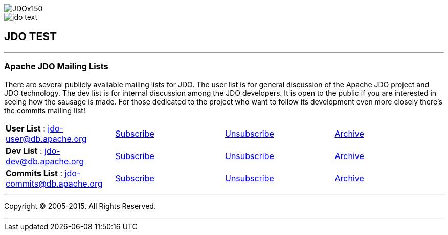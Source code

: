 [[index]]
image::images/JDOx150.png[align="center"]
image::images/jdo_text.png[align="center"]
== JDO TEST

'''''

:_basedir: 
:_imagesdir: images/
:notoc:
:titlepage:
:grid: cols

=== Apache JDO Mailing Listsanchor:Apache_JDO_Mailing_Lists[]

There are several publicly available mailing lists for JDO. The user
list is for general discussion of the Apache JDO project and JDO
technology. The dev list is for internal discussion among the JDO
developers. It is open to the public if you are interested in seeing how
the sausage is made. For those dedicated to the project who want to
follow its development even more closely there's the commits mailing
list!

[cols=",,,",]
|===
|*User List* : jdo-user@db.apache.org
|mailto:jdo-user-subscribe@db.apache.org[Subscribe]
|mailto:jdo-user-unsubscribe@db.apache.org[Unsubscribe]
|http://mail-archives.apache.org/mod_mbox/db-jdo-user/[Archive]

|*Dev List* : jdo-dev@db.apache.org
|mailto:jdo-dev-subscribe@db.apache.org[Subscribe]
|mailto:jdo-dev-unsubscribe@db.apache.org[Unsubscribe]
|http://mail-archives.apache.org/mod_mbox/db-jdo-dev/[Archive]

|*Commits List* : jdo-commits@db.apache.org
|mailto:jdo-commits-subscribe@db.apache.org[Subscribe]
|mailto:jdo-commits-unsubscribe@db.apache.org[Unsubscribe]
|http://mail-archives.apache.org/mod_mbox/db-jdo-commits/[Archive]
|===

'''''

[[footer]]
Copyright © 2005-2015. All Rights Reserved.

'''''

